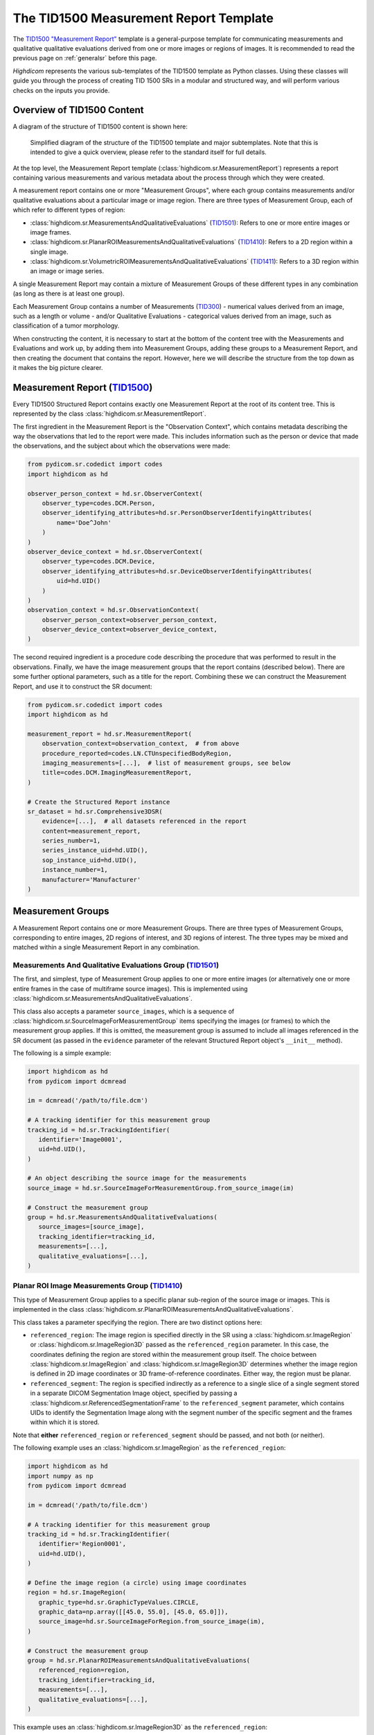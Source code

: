 .. _tid1500:

The TID1500 Measurement Report Template
=======================================

The `TID1500 "Measurement Report" <tid1500def_>`_ template is a general-purpose
template for communicating measurements and qualitative qualitative evaluations
derived from one or more images or regions of images. It is recommended to read
the previous page on :ref:`generalsr` before this page.

*Highdicom* represents the various sub-templates of the TID1500 template as
Python classes. Using these classes will guide you through the process of
creating TID 1500 SRs in a modular and structured way, and will perform various
checks on the inputs you provide.

Overview of TID1500 Content
---------------------------

A diagram of the structure of TID1500 content is shown here:

.. figure:: images/tid1500_overview.svg
   :scale: 100 %
   :alt: TID1500 diagram

   Simplified diagram of the structure of the TID1500 template and major
   subtemplates. Note that this is intended to give a quick overview, please
   refer to the standard itself for full details.

At the top level, the Measurement Report template
(:class:`highdicom.sr.MeasurementReport`) represents a report containing
various measurements and various metadata about the process through which they
were created.

A measurement report contains one or more "Measurement Groups", where each
group contains measurements and/or qualitative evaluations about a particular image or
image region. There are three types of Measurement Group, each of which refer
to different types of region:

- :class:`highdicom.sr.MeasurementsAndQualitativeEvaluations`
  (`TID1501 <tid1501def_>`_): Refers to one or more entire images or image
  frames.
- :class:`highdicom.sr.PlanarROIMeasurementsAndQualitativeEvaluations`
  (`TID1410 <tid1410def_>`_): Refers to a 2D region within a single image.
- :class:`highdicom.sr.VolumetricROIMeasurementsAndQualitativeEvaluations`
  (`TID1411 <tid1411def_>`_): Refers to a 3D region within an image or image
  series.

A single Measurement Report may contain a mixture of Measurement Groups of
these different types in any combination (as long as there is at least one
group).

Each Measurement Group contains a number of Measurements
(`TID300 <tid300def_>`_) - numerical values derived from an image, such as a
length or volume - and/or Qualitative Evaluations - categorical values derived
from an image, such as classification of a tumor morphology.

When constructing the content, it is necessary to start at the bottom of the
content tree with the Measurements and Evaluations and work up, by adding them
into Measurement Groups, adding these groups to a Measurement Report, and then
creating the document that contains the report. However, here we will describe
the structure from the top down as it makes the big picture clearer.

Measurement Report (`TID1500 <tid1500def_>`_)
---------------------------------------------

Every TID1500 Structured Report contains exactly one Measurement Report
at the root of its content tree. This is represented by the class
:class:`highdicom.sr.MeasurementReport`. 

The first ingredient in the Measurement Report is the "Observation Context",
which contains metadata describing the way the observations that led to the
report were made. This includes information such as the person or device that
made the observations, and the subject about which the observations were made:


.. code-block:: python

    from pydicom.sr.codedict import codes
    import highdicom as hd

    observer_person_context = hd.sr.ObserverContext(
        observer_type=codes.DCM.Person,
        observer_identifying_attributes=hd.sr.PersonObserverIdentifyingAttributes(
            name='Doe^John'
        )
    )
    observer_device_context = hd.sr.ObserverContext(
        observer_type=codes.DCM.Device,
        observer_identifying_attributes=hd.sr.DeviceObserverIdentifyingAttributes(
            uid=hd.UID()
        )
    )
    observation_context = hd.sr.ObservationContext(
        observer_person_context=observer_person_context,
        observer_device_context=observer_device_context,
    )

The second required ingredient is a procedure code describing the procedure
that was performed to result in the observations. Finally, we have the image
measurement groups that the report contains (described below). There are some
further optional parameters, such as a title for the report. Combining these we
can construct the Measurement Report, and use it to construct the SR document:

.. code-block:: python

    from pydicom.sr.codedict import codes
    import highdicom as hd

    measurement_report = hd.sr.MeasurementReport(
        observation_context=observation_context,  # from above
        procedure_reported=codes.LN.CTUnspecifiedBodyRegion,
        imaging_measurements=[...],  # list of measurement groups, see below
        title=codes.DCM.ImagingMeasurementReport,
    )

    # Create the Structured Report instance
    sr_dataset = hd.sr.Comprehensive3DSR(
        evidence=[...],  # all datasets referenced in the report
        content=measurement_report,
        series_number=1,
        series_instance_uid=hd.UID(),
        sop_instance_uid=hd.UID(),
        instance_number=1,
        manufacturer='Manufacturer'
    )

Measurement Groups
------------------

A Measurement Report contains one or more Measurement Groups. There are three
types of Measurement Groups, corresponding to entire images, 2D regions of
interest, and 3D regions of interest. The three types may be mixed and matched
within a single Measurement Report in any combination.

Measurements And Qualitative Evaluations Group (`TID1501 <tid1501def_>`_)
~~~~~~~~~~~~~~~~~~~~~~~~~~~~~~~~~~~~~~~~~~~~~~~~~~~~~~~~~~~~~~~~~~~~~~~~~

The first, and simplest, type of Measurement Group applies to one or more
entire images (or alternatively one or more entire frames in the case of
multiframe source images). This is implemented using
:class:`highdicom.sr.MeasurementsAndQualitativeEvaluations`.

This class also accepts a parameter ``source_images``, which is a sequence of
:class:`highdicom.sr.SourceImageForMeasurementGroup` items specifying the
images (or frames) to which the measurement group applies. If this is omitted,
the measurement group is assumed to include all images referenced in the SR
document (as passed in the ``evidence`` parameter of the relevant Structured
Report object's ``__init__`` method).

The following is a simple example:

.. code-block:: python

    import highdicom as hd
    from pydicom import dcmread

    im = dcmread('/path/to/file.dcm')

    # A tracking identifier for this measurement group
    tracking_id = hd.sr.TrackingIdentifier(
       identifier='Image0001',
       uid=hd.UID(),
    )

    # An object describing the source image for the measurements
    source_image = hd.sr.SourceImageForMeasurementGroup.from_source_image(im)

    # Construct the measurement group
    group = hd.sr.MeasurementsAndQualitativeEvaluations(
       source_images=[source_image],
       tracking_identifier=tracking_id,
       measurements=[...],
       qualitative_evaluations=[...],
    )

Planar ROI Image Measurements Group (`TID1410 <tid1410def_>`_)
~~~~~~~~~~~~~~~~~~~~~~~~~~~~~~~~~~~~~~~~~~~~~~~~~~~~~~~~~~~~~~

This type of Measurement Group applies to a specific planar sub-region of the
source image or images. This is implemented in the class
:class:`highdicom.sr.PlanarROIMeasurementsAndQualitativeEvaluations`.

This class takes a parameter specifying the region. There are two distinct
options here:

- ``referenced_region``: The image region is specified directly in the SR
  using a :class:`highdicom.sr.ImageRegion` or
  :class:`highdicom.sr.ImageRegion3D` passed as the ``referenced_region``
  parameter. In this case, the coordinates defining the region are stored
  within the measurement group itself. The choice between
  :class:`highdicom.sr.ImageRegion` and :class:`highdicom.sr.ImageRegion3D`
  determines whether the image region is defined in 2D image coordinates or 3D
  frame-of-reference coordinates. Either way, the region must be planar.
- ``referenced_segment``: The region is specified indirectly as a reference to
  a single slice of a single segment stored in a separate DICOM Segmentation
  Image object, specified by passing a
  :class:`highdicom.sr.ReferencedSegmentationFrame` to the
  ``referenced_segment`` parameter, which contains UIDs to identify the
  Segmentation Image along with the segment number of the specific segment and
  the frames within which it is stored.

Note that **either** ``referenced_region`` or ``referenced_segment``
should be passed, and not both (or neither).

The following example uses an :class:`highdicom.sr.ImageRegion` as the
``referenced_region``:

.. code-block:: python

    import highdicom as hd
    import numpy as np
    from pydicom import dcmread

    im = dcmread('/path/to/file.dcm')

    # A tracking identifier for this measurement group
    tracking_id = hd.sr.TrackingIdentifier(
       identifier='Region0001',
       uid=hd.UID(),
    )

    # Define the image region (a circle) using image coordinates
    region = hd.sr.ImageRegion(
       graphic_type=hd.sr.GraphicTypeValues.CIRCLE,
       graphic_data=np.array([[45.0, 55.0], [45.0, 65.0]]),
       source_image=hd.sr.SourceImageForRegion.from_source_image(im),
    )

    # Construct the measurement group
    group = hd.sr.PlanarROIMeasurementsAndQualitativeEvaluations(
       referenced_region=region,
       tracking_identifier=tracking_id,
       measurements=[...],
       qualitative_evaluations=[...],
    )

This example uses an :class:`highdicom.sr.ImageRegion3D` as the
``referenced_region``:

.. code-block:: python

    import highdicom as hd
    import numpy as np
    from pydicom import dcmread

    im = dcmread('/path/to/file.dcm')

    # A tracking identifier for this measurement group
    tracking_id = hd.sr.TrackingIdentifier(
       identifier='Region3D0001',
       uid=hd.UID(),
    )

    # Define the image region (a point) using frame-of-reference coordinates
    region = hd.sr.ImageRegion3D(
       graphic_type=hd.sr.GraphicTypeValues3D.POINT,
       graphic_data=np.array([[123.5, 234.1, -23.7]]),
       frame_of_reference_uid=im.FrameOfReferenceUID,
    )

    # Construct the measurement group
    group = hd.sr.PlanarROIMeasurementsAndQualitativeEvaluations(
       referenced_region=region,
       tracking_identifier=tracking_id,
       measurements=[...],
       qualitative_evaluations=[...],
    )

The final example uses an :class:`highdicom.sr.ReferencedSegmentationFrame` as
the ``referenced_segment``:

.. code-block:: python

    import highdicom as hd
    import numpy as np
    from pydicom import dcmread

    # The image dataset referenced
    im = dcmread('/path/to/file.dcm')

    # A segmentation dataset, assumed to contain a segmentation of the source
    # image above
    seg = dcmread('/path/to/seg.dcm')

    # A tracking identifier for this measurement group
    tracking_id = hd.sr.TrackingIdentifier(
       identifier='Region3D0001',
       uid=hd.UID(),
    )

    # Define the image region using a specific segment from the segmentation
    ref_segment = hd.sr.ReferencedSegmentationFrame.from_segmentation(
       segmentation=seg,
       segment_number=1,
    )

    # Construct the measurement group
    group = hd.sr.PlanarROIMeasurementsAndQualitativeEvaluations(
       referenced_segment=ref_segment,
       tracking_identifier=tracking_id,
       measurements=[...],
       qualitative_evaluations=[...],
    )

Volumetric ROI Image Measurements Group (`TID1411 <tid1411def_>`_)
~~~~~~~~~~~~~~~~~~~~~~~~~~~~~~~~~~~~~~~~~~~~~~~~~~~~~~~~~~~~~~~~~~

This type of Measurement Group applies to a specific volumetric sub-region of
the source image or images. This is implemented in the class
:class:`highdicom.sr.VolumetricROIMeasurementsAndQualitativeEvaluations`.

Like the similar Planar ROI class, this class takes a parameter
specifying the region. In this case there are three options:

- ``referenced_regions``: The image region is specified directly in the SR in
  image coordinates using one or more objects of type
  :class:`highdicom.sr.ImageRegion` passed as the ``referenced_regions``
  parameter, representing the volumetric region as a set of 2D regions across
  multiple images or frames.
- ``referenced_volume_surface``: The region is specified directly in the SR as
  a single volumetric region defined in frame of reference coordinates using a
  single :class:`highdicom.sr.VolumeSurface` object passed to the
  ``referenced_volume_surface`` parameter.
- ``referenced_segment``: The region is specified indirectly as a reference to
  an entire segment (which may spread across multiple images or frames) of a
  Segmentation Image object, specified by passing a
  :class:`highdicom.sr.ReferencedSegment` to the ``referenced_segment``
  parameter, which contains UIDs to identify the Segmentation Image along with
  the segment number of the specific segment within it.

Note that exactly one of ``referenced_regions``, ``referenced_volume_surface``,
or ``referenced_segment`` should be passed.

The following example uses a list of :class:`highdicom.sr.ImageRegion` objects
as the ``referenced_regions``:

.. code-block:: python

    import highdicom as hd
    import numpy as np
    from pydicom import dcmread

    im1 = dcmread('/path/to/file1.dcm')
    im2 = dcmread('/path/to/file2.dcm')

    # A tracking identifier for this measurement group
    tracking_id = hd.sr.TrackingIdentifier(
       identifier='Region0001',
       uid=hd.UID(),
    )

    # Define the image regions (a circle in two images) using image coordinates
    region1 = hd.sr.ImageRegion(
       graphic_type=hd.sr.GraphicTypeValues.CIRCLE,
       graphic_data=np.array([[45.0, 55.0], [45.0, 65.0]]),
       source_image=hd.sr.SourceImageForRegion.from_source_image(im1),
    )
    region2 = hd.sr.ImageRegion(
       graphic_type=hd.sr.GraphicTypeValues.CIRCLE,
       graphic_data=np.array([[40.0, 50.0], [40.0, 60.0]]),
       source_image=hd.sr.SourceImageForRegion.from_source_image(im2),
    )

    # Construct the measurement group
    group = hd.sr.VolumetricROIMeasurementsAndQualitativeEvaluations(
       referenced_regions=[region1, region2],
       tracking_identifier=tracking_id,
       measurements=[...],
       qualitative_evaluations=[...],
    )

This example uses a :class:`highdicom.sr.VolumeSurface` object as the
``referenced_volume_surface``:

.. code-block:: python

    import highdicom as hd
    import numpy as np
    from pydicom import dcmread

    im = dcmread('/path/to/file.dcm')

    # A tracking identifier for this measurement group
    tracking_id = hd.sr.TrackingIdentifier(
       identifier='Region0001',
       uid=hd.UID(),
    )

    # Define the image region (a point) using frame-of-reference coordinates
    volume_surface = hd.sr.VolumeSurface(
        graphic_type=hd.sr.GraphicTypeValues.POINT,
        graphic_data=np.array([[123.5, 234.1, -23.7]]),
        source_images=[hd.sr.SourceImageForSegmentation.from_source_image(im)],
        frame_of_reference_uid=im.FrameOfReferenceUID,
    )

    # Construct the measurement group
    group = hd.sr.VolumetricROIMeasurementsAndQualitativeEvaluations(
       referenced_volume_surface=volume_surface,
       tracking_identifier=tracking_id,
       measurements=[...],
       qualitative_evaluations=[...],
    )

The final example uses an :class:`highdicom.sr.ReferencedSegment` as the
``referenced_segment``:

.. code-block:: python

    import highdicom as hd
    import numpy as np
    from pydicom import dcmread

    # The image dataset referenced
    im = dcmread('/path/to/file.dcm')

    # A segmentation dataset, assumed to contain a segmentation of the source
    # image above
    seg = dcmread('/path/to/seg.dcm')

    # A tracking identifier for this measurement group
    tracking_id = hd.sr.TrackingIdentifier(
       identifier='Region3D0001',
       uid=hd.UID(),
    )

    # Define the image region using a specific segment from the segmentation
    ref_segment = hd.sr.ReferencedSegment.from_segmentation(
       segmentation=seg,
       segment_number=1,
    )

    # Construct the measurement group
    group = hd.sr.VolumetricROIMeasurementsAndQualitativeEvaluations(
       referenced_segment=ref_segment,
       tracking_identifier=tracking_id,
       measurements=[...],
       qualitative_evaluations=[...],
    )

Further Parameters for Measurement Groups
~~~~~~~~~~~~~~~~~~~~~~~~~~~~~~~~~~~~~~~~~

The three types of measurement group are more alike than different. The
following parameters may be used for all Measurement Groups, regardless of
type (some have been omitted for brevity):

- ``tracking_identifier`` (:class:`highdicom.sr.TrackingIdentifier`):
    Identifier for tracking measurement groups. This allows this region to
    be referred to unambiguously in future objects.
- ``finding_type`` (:class:`highdicom.sr.CodedConcept`, optional)
    Type of observed finding
- ``algorithm_id``: (:class:`highdicom.sr.AlgorithmIdentification`, optional)
    Identification of algorithm used for making measurements.
- ``finding_sites``: (Sequence of :class:`highdicom.sr.FindingSite`, optional)
    Coded description of one or more anatomic locations at which
    finding was observed
- ``measurements``: (Sequence of :class:`highdicom.sr.Measurement`, optional)
    Numeric measurements
- ``qualitative_evaluations``: (Sequence of :class:`highdicom.sr.CodedConcept`, optional)
    Coded name-value pairs that describe qualitative qualitative_evaluations
- ``finding_category``: (:class:`highdicom.sr.CodedConcept`, optional)
    Category of observed finding, e.g., anatomic structure or
    morphologically abnormal structure


Measurements and Qualitative Evaluations
----------------------------------------

Finally, we get down to the bottom of the content tree, and the measurements
and qualitative evaluations themselves. Information derived from the images or
image regions represented by the measurement group may be stored as either
measurements, qualitative evaluations, or a mixture or the two. These two
concepts play a similar role in the SR, but measurements have numerical values
and qualitative evaluations have categorical values.

Qualitative Evaluations
~~~~~~~~~~~~~~~~~~~~~~~

A Qualitative Evaluation is essentially a categorical value inferred from an
image. For example, this could represent a diagnosis derived from the
referenced region or a severity grading. These are represented in *highdicom*
using the class :class:`highdicom.sr.QualitativeEvalution`, which is
essentially a single :class:`highdicom.sr.CodeContentItem` within a special
template.

To create a Qualitative Evaluation, just pass the ``name`` and ``value``
parameters as coded values:

.. code-block:: python

    import highdicom as hd
    from pydicom.sr.codedict import codes

    # An evaluation of disease severity as "mild"
    severity_item = hd.sr.QualitativeEvalution(
       name=codes.SCT.Severity,
       value=codes.SCT.Mild,
    )

    # An evaluation of tumor morphology as adenocarcinoma
    morphology_item = hd.sr.QualitativeEvalution(
       name=codes.SCT.AssociatedMorphology,
       value=codes.SCT.Anenocarcinoma,
    )

Measurements (`TID300 <tid300def_>`_)
~~~~~~~~~~~~~~~~~~~~~~~~~~~~~~~~~~~~~

A Measurement is essentially a numerical (decimal) value derived from the image
or image region. In *highdicom*, a measurement is represented by the class
:class:`highdicom.sr.Measurement`. It is a small template that contains at its
core a :class:`highdicom.sr.NumContentItem` containing the value, a
:class:`highdicom.sr.CodeContentItem` specifying the unit of the measurement,
and optionally several more content items describing further context or
qualifications for the measurement.

Here is a basic example:

.. code-block:: python

    import highdicom as hd
    from pydicom.sr.codedict import codes

    # A volume measurement
    measurement = hd.sr.Measurement(
       name=codes.SCT.Volume,
       value=1983.123,
       unit=codes.UCUM.CubicMillimeter,
    )

In addition, the following optional parameters are available (see the API
reference for more information):

- **Qualifier:** Qualification of the measurement.
- **Tracking Identifier:** Identifier for uniquely identifying and tracking
  measurements.
- **Algorithm:** Identification of algorithm used for making measurements.
- **Derivation:** How the value was computed.
- **Finding Sites:** Coded description of one or more anatomic locations
  corresponding to the image region from which measurement was taken.
- **Method:** Measurement method.
- **Properties:** Measurement properties, including qualitative evaluations of its
  normality and/or significance, its relationship to a reference population,
  and an indication of its selection from a set of measurements
- **Referenced Images:** Referenced images which were used as sources for the
  measurement.
- **Referenced Real World Value Map:**
  Referenced real world value map for referenced source images used to
  generate the measurement.

.. _tid1500_full_example:

Putting It All Together
-----------------------

The snippet below is a full example of creating an SR document using the
TID1500 template. You can find the file created by this snippet in the
highdicom test data within the highdicom repository at
``data/test_files/sr_document_with_multiple_groups.dcm``.

.. code-block:: python

    import numpy as np
    from pydicom.sr.codedict import codes
    import pydicom
    import highdicom as hd

    im = pydicom.dcmread("data/test_files/ct_image.dcm")

    # Information about the observer
    observer_person_context = hd.sr.ObserverContext(
        observer_type=codes.DCM.Person,
        observer_identifying_attributes=hd.sr.PersonObserverIdentifyingAttributes(
            name='Doe^John'
        )
    )
    observer_device_context = hd.sr.ObserverContext(
        observer_type=codes.DCM.Device,
        observer_identifying_attributes=hd.sr.DeviceObserverIdentifyingAttributes(
            uid=hd.UID()
        )
    )
    observation_context = hd.sr.ObservationContext(
        observer_person_context=observer_person_context,
        observer_device_context=observer_device_context,
    )

    # An object describing the source image for the measurements
    source_image = hd.sr.SourceImageForMeasurementGroup.from_source_image(im)

    # First, we define an image measurement group for the CT image describing
    # the intensity histogram at a certain vertebral level

    # A tracking identifier for this measurement group
    im_tracking_id = hd.sr.TrackingIdentifier(
       identifier='Image0001',
       uid=hd.UID(),
    )

    # A measurement using an IBSI code (not in pydicom)
    histogram_intensity_code = hd.sr.CodedConcept(
        value="X6K6",
        meaning="Intensity Histogram Mean",
        scheme_designator="IBSI",
    )
    hist_measurement = hd.sr.Measurement(
        name=histogram_intensity_code,
        value=-119.0738525390625,
        unit=codes.UCUM.HounsfieldUnit,
    )
    im_evaluation = hd.sr.QualitativeEvaluation(
        name=codes.SCT.AnatomicalPosition,
        value=codes.SCT.LevelOfT4T5IntervertebralDisc,
    )

    # Construct the measurement group
    im_group = hd.sr.MeasurementsAndQualitativeEvaluations(
       source_images=[source_image],
       tracking_identifier=im_tracking_id,
       measurements=[hist_measurement],
       qualitative_evaluations=[im_evaluation],
    )

    # Next, we define a planar ROI measurement group describing a lung nodule

    # A tracking identifier for this measurement group
    lung_nodule_roi_tracking_id = hd.sr.TrackingIdentifier(
       identifier='LungNodule0001',
       uid=hd.UID(),
    )

    # Define the image region (a circle) using image coordinates
    region = hd.sr.ImageRegion(
       graphic_type=hd.sr.GraphicTypeValues.CIRCLE,
       graphic_data=np.array([[45.0, 55.0], [45.0, 65.0]]),
       source_image=hd.sr.SourceImageForRegion.from_source_image(im),
    )
    nodule_measurement = hd.sr.Measurement(
        name=codes.SCT.Diameter,
        value=10.0,
        unit=codes.UCUM.mm,
    )
    nodule_evaluation = hd.sr.QualitativeEvaluation(
        name=codes.DCM.LevelOfSignificance,
        value=codes.SCT.NotSignificant,
    )

    # Construct the measurement group
    planar_group_1 = hd.sr.PlanarROIMeasurementsAndQualitativeEvaluations(
       referenced_region=region,
       tracking_identifier=lung_nodule_roi_tracking_id,
       finding_type=codes.SCT.Nodule,
       finding_category=codes.SCT.MorphologicallyAbnormalStructure,
       finding_sites=[hd.sr.FindingSite(codes.SCT.Lung)],
       measurements=[nodule_measurement],
       qualitative_evaluations=[nodule_evaluation],
    )

    # Next, we define a second planar ROI measurement group describing the
    # aorta

    # A tracking identifier for this measurement group
    aorta_roi_tracking_id = hd.sr.TrackingIdentifier(
       identifier='Aorta0001',
       uid=hd.UID(),
    )

    # Define the image region (a circle) using image coordinates
    region = hd.sr.ImageRegion(
       graphic_type=hd.sr.GraphicTypeValues.POLYLINE,
       graphic_data=np.array([[25.0, 45.0], [45.0, 45.0], [45.0, 65.0], [25.0, 65.0]]),
       source_image=hd.sr.SourceImageForRegion.from_source_image(im),
    )
    aorta_measurement = hd.sr.Measurement(
        name=codes.SCT.Diameter,
        value=20.0,
        unit=codes.UCUM.mm,
    )

    # Construct the measurement group
    planar_group_2 = hd.sr.PlanarROIMeasurementsAndQualitativeEvaluations(
       referenced_region=region,
       tracking_identifier=aorta_roi_tracking_id,
       finding_type=codes.SCT.Aorta,
       finding_category=structure_code,
       measurements=[aorta_measurement],
    )

    # Finally, we define a volumetric ROI measurement group describing a
    # vertebral body

    # A tracking identifier for this measurement group
    volumetric_roi_tracking_id = hd.sr.TrackingIdentifier(
       identifier='Vertebra0001',
       uid=hd.UID(),
    )

    # Define the region (a point) using frame of reference coordinates
    volume_surface = hd.sr.VolumeSurface(
        graphic_type=hd.sr.GraphicTypeValues3D.POINT,
        graphic_data=np.array([[123.5, 234.1, -23.7]]),
        source_images=[hd.sr.SourceImageForSegmentation.from_source_image(im)],
        frame_of_reference_uid=im.FrameOfReferenceUID,
    )
    vol_measurement = hd.sr.Measurement(
        name=codes.SCT.Volume,
        value=200.0,
        unit=codes.UCUM.CubicMillimeter,
    )

    # Construct the measurement group
    vol_group = hd.sr.VolumetricROIMeasurementsAndQualitativeEvaluations(
       referenced_volume_surface=volume_surface,
       tracking_identifier=volumetric_roi_tracking_id,
       finding_category=structure_code,
       finding_type=codes.SCT.Vertebra,
       measurements=[vol_measurement],
    )

    measurement_report = hd.sr.MeasurementReport(
        observation_context=observation_context,  # from above
        procedure_reported=codes.LN.CTUnspecifiedBodyRegion,
        imaging_measurements=[im_group, planar_group_1, planar_group_2, vol_group],
        title=codes.DCM.ImagingMeasurementReport,
    )

    # Create the Structured Report instance
    sr_dataset = hd.sr.Comprehensive3DSR(
        evidence=[im],  # all datasets referenced in the report
        content=measurement_report,
        series_number=1,
        series_instance_uid=hd.UID(),
        sop_instance_uid=hd.UID(),
        instance_number=1,
        manufacturer='Manufacturer'
    )
    sr_dataset.save_as("sr_document_with_multiple_groups.dcm")

.. _tid300def: http://dicom.nema.org/medical/dicom/current/output/chtml/part16/chapter_A.html#sect_TID_300
.. _tid1500def: http://dicom.nema.org/medical/dicom/current/output/chtml/part16/chapter_A.html#sect_TID_1500 
.. _tid1501def: http://dicom.nema.org/medical/dicom/current/output/chtml/part16/chapter_A.html#sect_TID_1501
.. _tid1410def: http://dicom.nema.org/medical/dicom/current/output/chtml/part16/chapter_A.html#sect_TID_1410
.. _tid1411def: http://dicom.nema.org/medical/dicom/current/output/chtml/part16/chapter_A.html#sect_TID_1411

